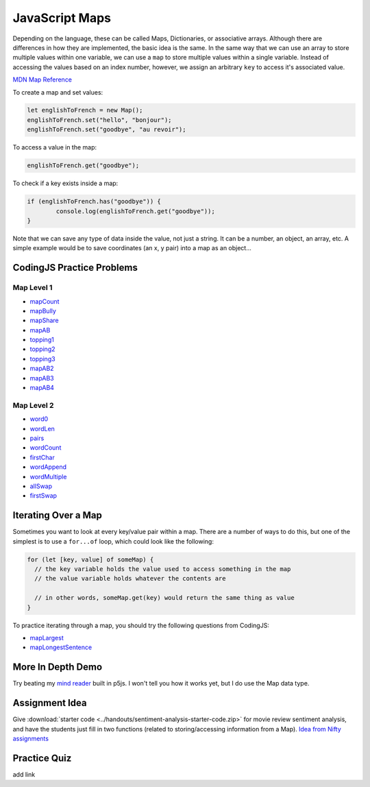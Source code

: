 JavaScript Maps
==================================

Depending on the language, these can be called Maps, Dictionaries, or associative arrays. Although there are differences in how they are implemented, the basic idea is the same. In the same way that we can use an array to store multiple values within one variable, we can use a ``map`` to store multiple values within a single variable. Instead of accessing the values based on an index number, however, we assign an arbitrary ``key`` to access it's associated value.

`MDN Map Reference <https://developer.mozilla.org/en-US/docs/Web/JavaScript/Reference/Global_Objects/Map>`_ 

To create a map and set values:

.. code-block:: javascript

	let englishToFrench = new Map();
	englishToFrench.set("hello", "bonjour");
	englishToFrench.set("goodbye", "au revoir");


To access a value in the map:

.. code-block:: javascript

	englishToFrench.get("goodbye");


To check if a key exists inside a map:

.. code-block:: javascript

	if (englishToFrench.has("goodbye")) {
		console.log(englishToFrench.get("goodbye"));
	}


Note that we can save any type of data inside the value, not just a string. It can be a number, an object, an array, etc. A simple example would be to save coordinates (an x, y pair) into a map as an object...

CodingJS Practice Problems
---------------------------

Map Level 1
~~~~~~~~~~~~

- `mapCount <https://codingjs.wmcicompsci.ca/exercise.html?name=mapCount&title=Map-1>`_ 
- `mapBully <https://codingjs.wmcicompsci.ca/exercise.html?name=mapBully&title=Map-1>`_ 
- `mapShare <https://codingjs.wmcicompsci.ca/exercise.html?name=mapShare&title=Map-1>`_ 
- `mapAB <https://codingjs.wmcicompsci.ca/exercise.html?name=mapAB&title=Map-1>`_ 
- `topping1 <https://codingjs.wmcicompsci.ca/exercise.html?name=topping1&title=Map-1>`_ 
- `topping2 <https://codingjs.wmcicompsci.ca/exercise.html?name=topping2&title=Map-1>`_ 
- `topping3 <https://codingjs.wmcicompsci.ca/exercise.html?name=topping3&title=Map-1>`_ 
- `mapAB2 <https://codingjs.wmcicompsci.ca/exercise.html?name=mapAB2&title=Map-1>`_ 
- `mapAB3 <https://codingjs.wmcicompsci.ca/exercise.html?name=mapAB3&title=Map-1>`_ 
- `mapAB4 <https://codingjs.wmcicompsci.ca/exercise.html?name=mapAB4&title=Map-1>`_ 

Map Level 2
~~~~~~~~~~~~

- `word0 <https://codingjs.wmcicompsci.ca/exercise.html?name=word0&title=Map-2>`_ 
- `wordLen <https://codingjs.wmcicompsci.ca/exercise.html?name=wordLen&title=Map-2>`_ 
- `pairs <https://codingjs.wmcicompsci.ca/exercise.html?name=pairs&title=Map-2>`_ 
- `wordCount <https://codingjs.wmcicompsci.ca/exercise.html?name=wordCount&title=Map-2>`_ 
- `firstChar <https://codingjs.wmcicompsci.ca/exercise.html?name=firstChar&title=Map-2>`_ 
- `wordAppend <https://codingjs.wmcicompsci.ca/exercise.html?name=wordAppend&title=Map-2>`_ 
- `wordMultiple <https://codingjs.wmcicompsci.ca/exercise.html?name=wordMultiple&title=Map-2>`_ 
- `allSwap <https://codingjs.wmcicompsci.ca/exercise.html?name=allSwap&title=Map-2>`_ 
- `firstSwap <https://codingjs.wmcicompsci.ca/exercise.html?name=firstSwap&title=Map-2>`_ 


Iterating Over a Map
------------------------

Sometimes you want to look at every key/value pair within a map. There are a number of ways to do this, but one of the simplest is to use a ``for...of`` loop, which could look like the following:

.. code-block:: javascript

	for (let [key, value] of someMap) {
	  // the key variable holds the value used to access something in the map
	  // the value variable holds whatever the contents are

	  // in other words, someMap.get(key) would return the same thing as value
	}

To practice iterating through a map, you should try the following questions from CodingJS:

- `mapLargest <https://codingjs.wmcicompsci.ca/exercise.html?name=mapLargest&title=Map-2>`_
- `mapLongestSentence <https://codingjs.wmcicompsci.ca/exercise.html?name=mapLongestSentence&title=Map-2>`_


More In Depth Demo
-------------------

Try beating my `mind reader </_static/mindreader>`_ built in p5js. I won't tell you how it works yet, but I do use the Map data type.

Assignment Idea
-----------------

Give :download:`starter code <../handouts/sentiment-analysis-starter-code.zip>` for movie review sentiment analysis, and have the students just fill in two functions (related to storing/accessing information from a Map). `Idea from Nifty assignments <http://nifty.stanford.edu/2016/manley-urness-movie-review-sentiment/>`_ 

Practice Quiz
--------------

add link
